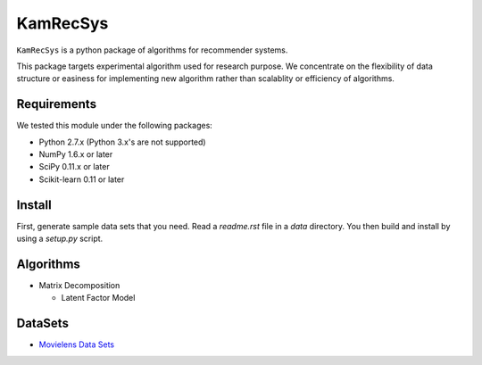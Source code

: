 #########
KamRecSys
#########

``KamRecSys`` is a python package of algorithms for recommender systems.

This package targets experimental algorithm used for research purpose.
We concentrate on the flexibility of data structure or easiness for implementing new algorithm rather than scalablity or efficiency of algorithms.

Requirements
============

We tested this module under the following packages:

* Python 2.7.x (Python 3.x's are not supported)
* NumPy 1.6.x or later
* SciPy 0.11.x or later
* Scikit-learn 0.11 or later

Install
=======

First, generate sample data sets that you need. Read a `readme.rst` file in a `data` directory.
You then build and install by using a `setup.py` script.

Algorithms
==========

* Matrix Decomposition

  * Latent Factor Model

DataSets
========

* `Movielens Data Sets <http://www.grouplens.org/node/73>`_
